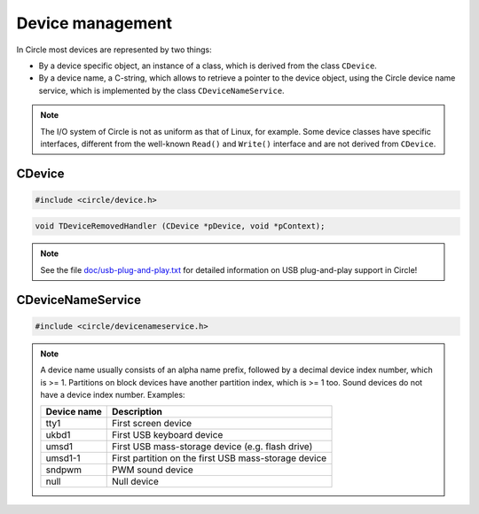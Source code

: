 Device management
~~~~~~~~~~~~~~~~~

In Circle most devices are represented by two things:

* By a device specific object, an instance of a class, which is derived from the class ``CDevice``.
* By a device name, a C-string, which allows to retrieve a pointer to the device object, using the Circle device name service, which is implemented by the class ``CDeviceNameService``.

.. note::

	The I/O system of Circle is not as uniform as that of Linux, for example. Some device classes have specific interfaces, different from the well-known ``Read()`` and ``Write()`` interface and are not derived from ``CDevice``.

CDevice
^^^^^^^

.. code-block:: c++

	#include <circle/device.h>

.. cpp:class:: CDevice

	This class is the base class for most device classes in Circle.

.. cpp:function:: virtual int CDevice::Read (void *pBuffer, size_t nCount)

	Performs a read operation of up to ``nCount`` bytes from a device to ``pBuffer``. Returns the number of read bytes or < 0 on failure.

.. cpp:function:: virtual int CDevice::Write (const void *pBuffer, size_t nCount)

	Performs a write operation of up to ``nCount`` bytes to a device from ``pBuffer``. Returns the number of written bytes or < 0 on failure.

.. cpp:function:: virtual u64 CDevice::Seek (u64 ullOffset)

	Sets the position of the read/write pointer of a device to the byte offset ``ullOffset``. Returns the resulting offset, or ``(u64) -1`` on failure. This method is only implemented for block devices, character devices always return failure.

.. cpp:function:: virtual u64 CDevice::GetSize (void) const

	Returns the total byte size of a block device, or ``(u64) -1`` on failure. This method is only implemented for block devices, character devices always return failure.

.. cpp:function:: virtual boolean CDevice::RemoveDevice (void)

	Requests the remove of a device from the system for pseudo plug-and-play. This is only implemented for USB devices (e.g. for USB mass-storage devices). Returns ``TRUE`` on the successful removal of the device.

.. cpp:function:: CDevice::TRegistrationHandle CDevice::RegisterRemovedHandler (TDeviceRemovedHandler *pHandler, void *pContext = 0)

	Registers a callback, which is invoked, when this device is removed from the system in terms of hot-plugging. ``pHandler`` gets called, before the device object is deleted. ``pContext`` is a user pointer, which is handed over to the handler. Returns a handle to be handed over to :cpp:func:`CDevice::UnregisterRemovedHandler()`. This method can be called multiple times for a specific device, where the registered handlers will be called in reverse order. Calling this method with ``pHandler = 0`` to unregister is not supported any more.

.. code-block:: c++

	void TDeviceRemovedHandler (CDevice *pDevice, void *pContext);

.. cpp:function:: void CDevice::UnregisterRemovedHandler (TRegistrationHandle hRegistration)

	Undo the registration of a device removed handler. ``hRegistration`` is the handle, which has been returned by :cpp:func:`CDevice::RegisterRemovedHandler()`.

.. note::

	See the file `doc/usb-plug-and-play.txt <https://github.com/rsta2/circle/blob/master/doc/usb-plug-and-play.txt>`_ for detailed information on USB plug-and-play support in Circle!

CDeviceNameService
^^^^^^^^^^^^^^^^^^

.. code-block:: c++

	#include <circle/devicenameservice.h>

.. cpp:class:: CDeviceNameService

	In Circle devices can be registered by name and retrieved later using the same name. This is implemented in the class ``CDeviceNameService``.

.. note::

	A device name usually consists of an alpha name prefix, followed by a decimal device index number, which is >= 1. Partitions on block devices have another partition index, which is >= 1 too. Sound devices do not have a device index number. Examples:

	==============	====================================================
	Device name	Description
	==============	====================================================
	tty1		First screen device
	ukbd1		First USB keyboard device
	umsd1		First USB mass-storage device (e.g. flash drive)
	umsd1-1		First partition on the first USB mass-storage device
	sndpwm		PWM sound device
	null		Null device
	==============	====================================================

.. cpp:function:: static CDeviceNameService *CDeviceNameService::Get (void)

	Returns a pointer to the single ``CDeviceNameService`` instance in the system.

.. cpp:function:: CDevice *CDeviceNameService::GetDevice (const char *pName, boolean bBlockDevice)

	Returns a pointer to the device object of the device, with the name ``pName`` and the device type ``bBlockDevice``, or 0 if the device is not found. ``bBlockDevice`` is ``TRUE``, if this is a block device, otherwise it is a character device.

.. cpp:function:: CDevice *CDeviceNameService::GetDevice (const char *pPrefix, unsigned nIndex, boolean bBlockDevice)

	Returns a pointer to the device object of the device, with the name prefix ``pName``, the device index ``nIndex`` and the device type ``bBlockDevice``, or 0 if the device is not found. ``bBlockDevice`` is ``TRUE``, if this is a block device, otherwise it is a character device. The resulting name consists of the name prefix followed by the decimal device index (e.g. ``umsd1`` for the first USB mass-storage device).

.. cpp:function:: void CDeviceNameService::ListDevices (CDevice *pTarget)

	Generates a textual device name listing and writes it to the device ``pTarget``.

.. cpp:function:: boolean CDeviceNameService::EnumerateDevices (boolean (*pCallback) (CDevice *pDevice, const char *pName, boolean bBlockDevice, void *pParam), void *pParam)

	Enumerates all devices and invokes ``pCallback`` for each device. ``pParam`` is a user defined pointer that will back passed to the callback. Returns ``FALSE`` if the enumeration was canceled from the callback returning ``FALSE``.

.. cpp:function:: void CDeviceNameService::AddDevice (const char *pName, CDevice *pDevice, boolean bBlockDevice)

	Adds the pointer ``pDevice`` to a device object with the name ``pName`` to the device name registry. ``bBlockDevice`` is ``TRUE``, if this is a block device, otherwise it is a character device. This method is usually only used by device driver classes.

.. cpp:function:: void CDeviceNameService::AddDevice (const char *pPrefix, unsigned nIndex, CDevice *pDevice, boolean bBlockDevice)

	Adds the pointer ``pDevice`` to a device object with the name prefix ``pName`` and device index ``nIndex`` to the device name registry. ``bBlockDevice`` is ``TRUE``, if this is a block device, otherwise it is a character device. The resulting name consists of the name prefix followed by the decimal device index (e.g. ``umsd1`` for the first USB mass-storage device). This method is usually only used by device driver classes.

.. cpp:function:: void CDeviceNameService::RemoveDevice (const char *pName, boolean bBlockDevice)

	Removes the device with the name ``pName`` and the device type ``bBlockDevice`` from the device name registry. ``bBlockDevice`` is ``TRUE``, if this is a block device, otherwise it is a character device. This method is usually only used by device driver classes.

.. cpp:function:: void CDeviceNameService::RemoveDevice (const char *pPrefix, unsigned nIndex, boolean bBlockDevice)

	Removes the device with the name prefix ``pPrefix``, the device index ``nIndex`` and the device type ``bBlockDevice`` from the device name registry. ``bBlockDevice`` is ``TRUE``, if this is a block device, otherwise it is a character device. The resulting name consists of the name prefix followed by the decimal device index (e.g. ``umsd1`` for the first USB mass-storage device). This method is usually only used by device driver classes.
